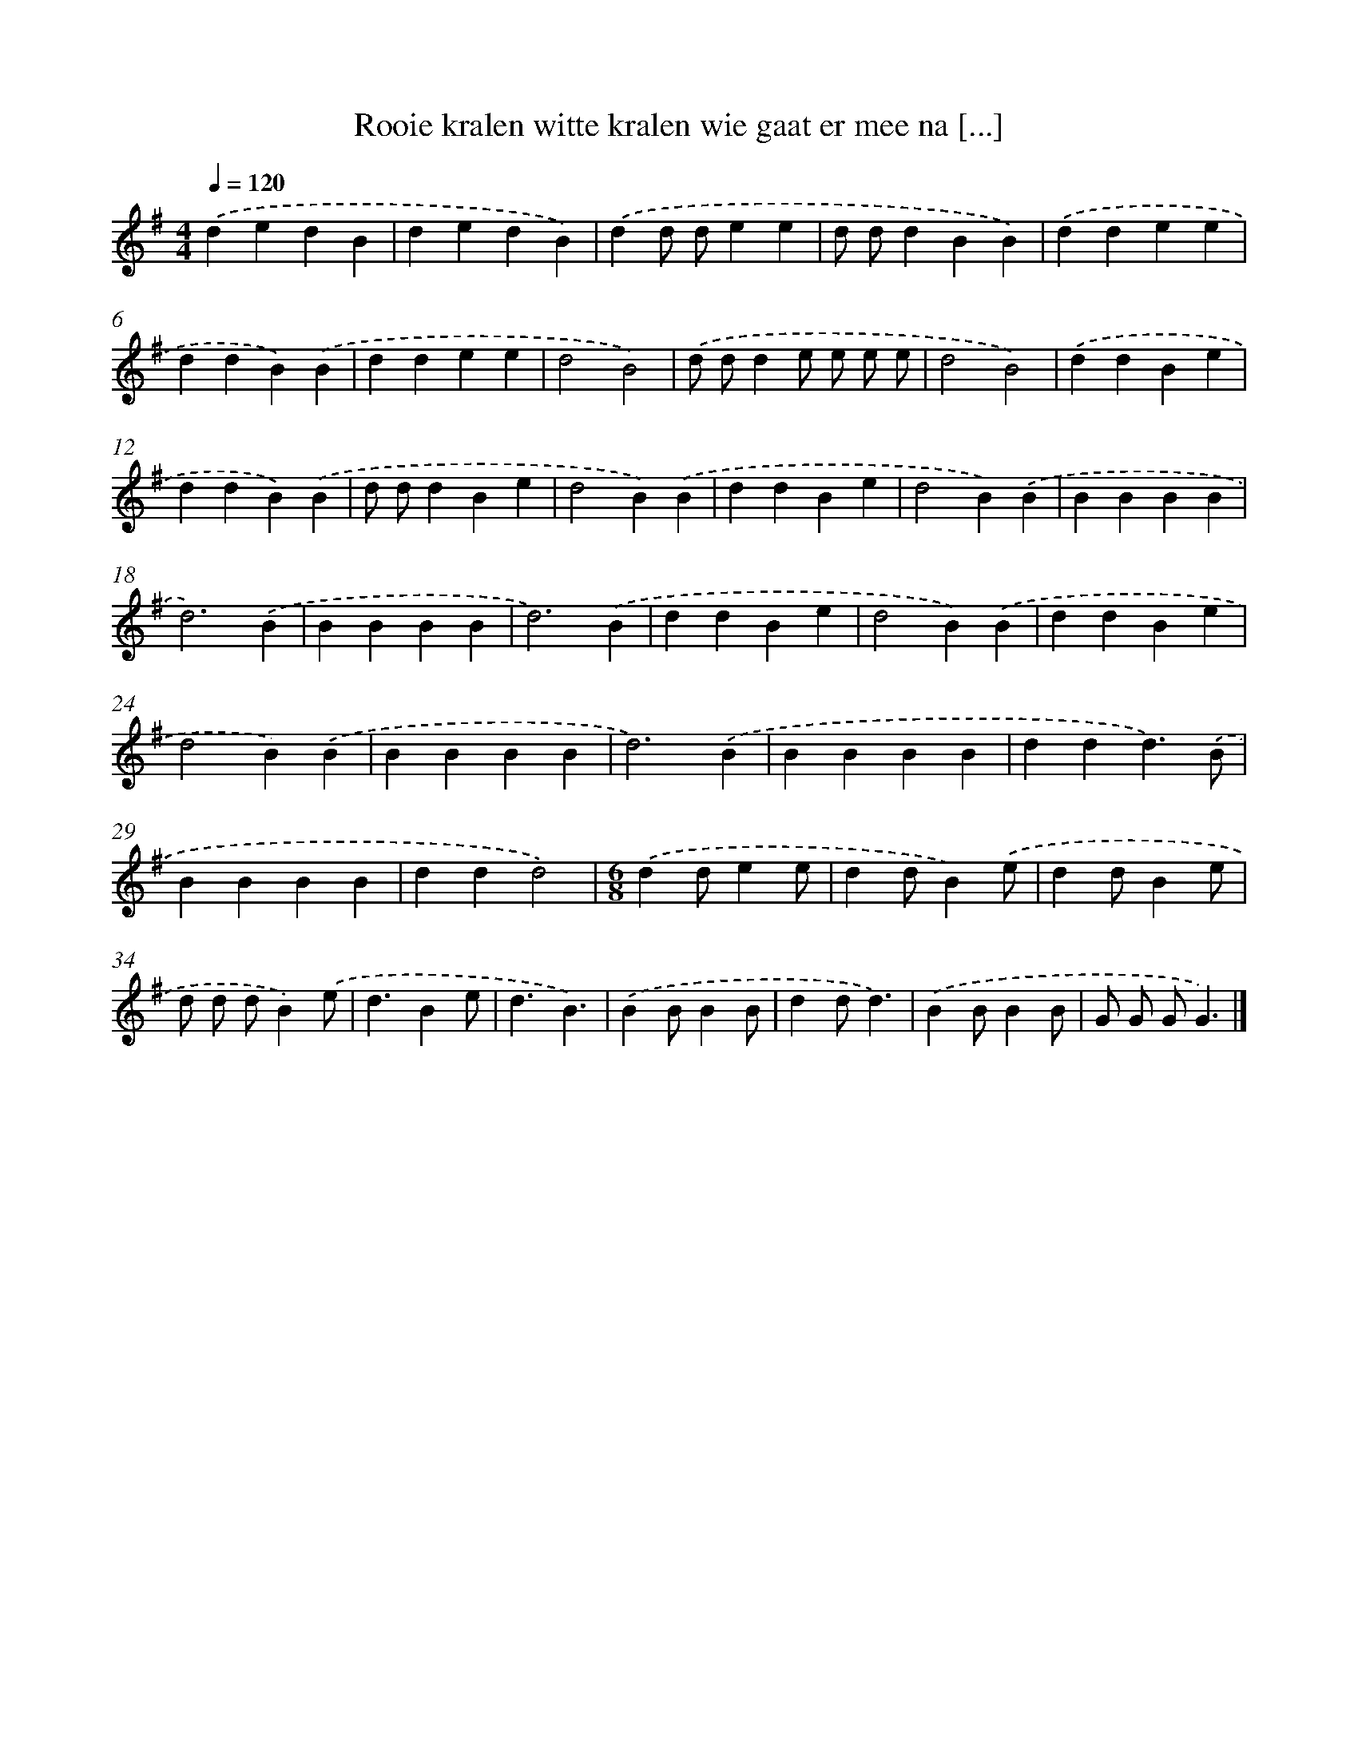 X: 1536
T: Rooie kralen witte kralen wie gaat er mee na [...]
%%abc-version 2.0
%%abcx-abcm2ps-target-version 5.9.1 (29 Sep 2008)
%%abc-creator hum2abc beta
%%abcx-conversion-date 2018/11/01 14:35:43
%%humdrum-veritas 4288627070
%%humdrum-veritas-data 2448307303
%%continueall 1
%%barnumbers 0
L: 1/4
M: 4/4
Q: 1/4=120
K: G clef=treble
.('dedB |
dedB) |
.('dd/ d/ee |
d/ d/dBB) |
.('ddee |
ddB).('B |
ddee |
d2B2) |
.('d/ d/de/ e/ e/ e/ |
d2B2) |
.('ddBe |
ddB).('B |
d/ d/dBe |
d2B).('B |
ddBe |
d2B).('B |
BBBB |
d3).('B |
BBBB |
d3).('B |
ddBe |
d2B).('B |
ddBe |
d2B).('B |
BBBB |
d3).('B |
BBBB |
ddd3/).('B/ |
BBBB |
ddd2) |
[M:6/8].('dd/ee/ |
dd/B).('e/ |
dd/Be/ |
d/ d/ d/B).('e/ |
d3/Be/ |
d3/B3/) |
.('BB/BB/ |
dd/d3/) |
.('BB/BB/ |
G/ G/ G/G3/) |]
